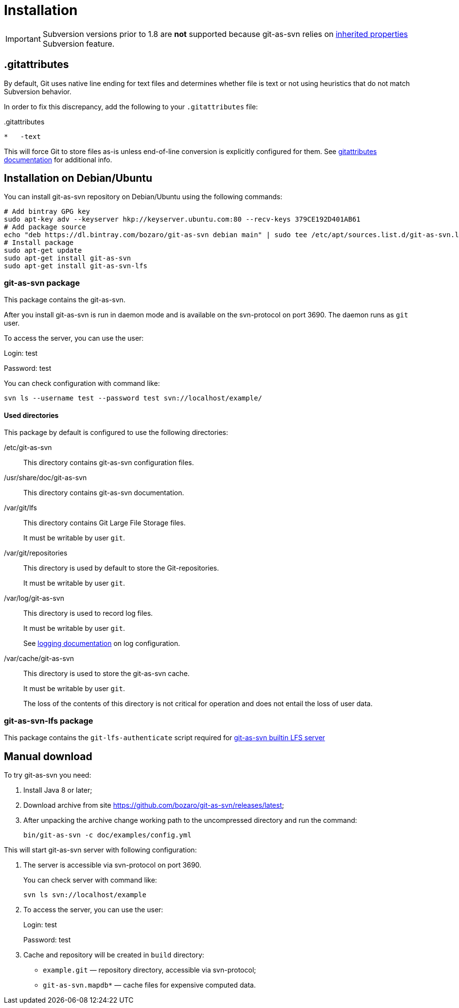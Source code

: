 [[install]]
= Installation

IMPORTANT: Subversion versions prior to 1.8 are *not* supported because git-as-svn relies on https://subversion.apache.org/docs/release-notes/1.8.html#iprops[inherited properties] Subversion feature.

== .gitattributes

By default, Git uses native line ending for text files and determines whether file is text or not using heuristics
that do not match Subversion behavior.

In order to fix this discrepancy, add the following to your `.gitattributes` file:

..gitattributes
----
*   -text
----

This will force Git to store files as-is unless end-of-line conversion is explicitly configured for them.
See https://git-scm.com/docs/gitattributes[gitattributes documentation] for additional info.

== Installation on Debian/Ubuntu

You can install git-as-svn repository on Debian/Ubuntu using the following
commands:

[source,bash]
----
# Add bintray GPG key
sudo apt-key adv --keyserver hkp://keyserver.ubuntu.com:80 --recv-keys 379CE192D401AB61
# Add package source
echo "deb https://dl.bintray.com/bozaro/git-as-svn debian main" | sudo tee /etc/apt/sources.list.d/git-as-svn.list
# Install package
sudo apt-get update
sudo apt-get install git-as-svn
sudo apt-get install git-as-svn-lfs
----

=== git-as-svn package

This package contains the git-as-svn.

After you install git-as-svn is run in daemon mode and is
available on the svn-protocol on port 3690. The daemon runs as `git`
user.

To access the server, you can use the user:

Login: test

Password: test

You can check configuration with command like:

[source,bash]
----
svn ls --username test --password test svn://localhost/example/
----

==== Used directories

This package by default is configured to use the following directories:

/etc/git-as-svn::
This directory contains git-as-svn configuration files.
+
/usr/share/doc/git-as-svn::
This directory contains git-as-svn documentation.
+
/var/git/lfs::
This directory contains Git Large File Storage files.
+
It must be writable by user `git`.
+
/var/git/repositories::
This directory is used by default to store the Git-repositories.
+
It must be writable by user `git`.
+
/var/log/git-as-svn::
This directory is used to record log files.
+
It must be writable by user `git`.
+
See <<logging.adoc#logging, logging documentation>> on log configuration.
+
/var/cache/git-as-svn::
This directory is used to store the git-as-svn cache.
+
It must be writable by user `git`.
+
The loss of the contents of this directory is not critical for
operation and does not entail the loss of user data.

[[git-as-svn-lfs]]
=== git-as-svn-lfs package

This package contains the `git-lfs-authenticate` script required for <<lfs.adoc#lfs, git-as-svn builtin LFS server>>

== Manual download

To try git-as-svn you need:

1.  Install Java 8 or later;
2.  Download archive from site
https://github.com/bozaro/git-as-svn/releases/latest;
3.  After unpacking the archive change working path to the uncompressed
directory and run the command:
+
----
bin/git-as-svn -c doc/examples/config.yml
----

This will start git-as-svn server with following configuration:

1.  The server is accessible via svn-protocol on port 3690.
+
You can check server with command like:
+
----
svn ls svn://localhost/example
----
2.  To access the server, you can use the user:
+
Login: test
+
Password: test
3.  Cache and repository will be created in `build` directory:
* `example.git` — repository directory, accessible via svn-protocol;
* `git-as-svn.mapdb*` — cache files for expensive computed data.
